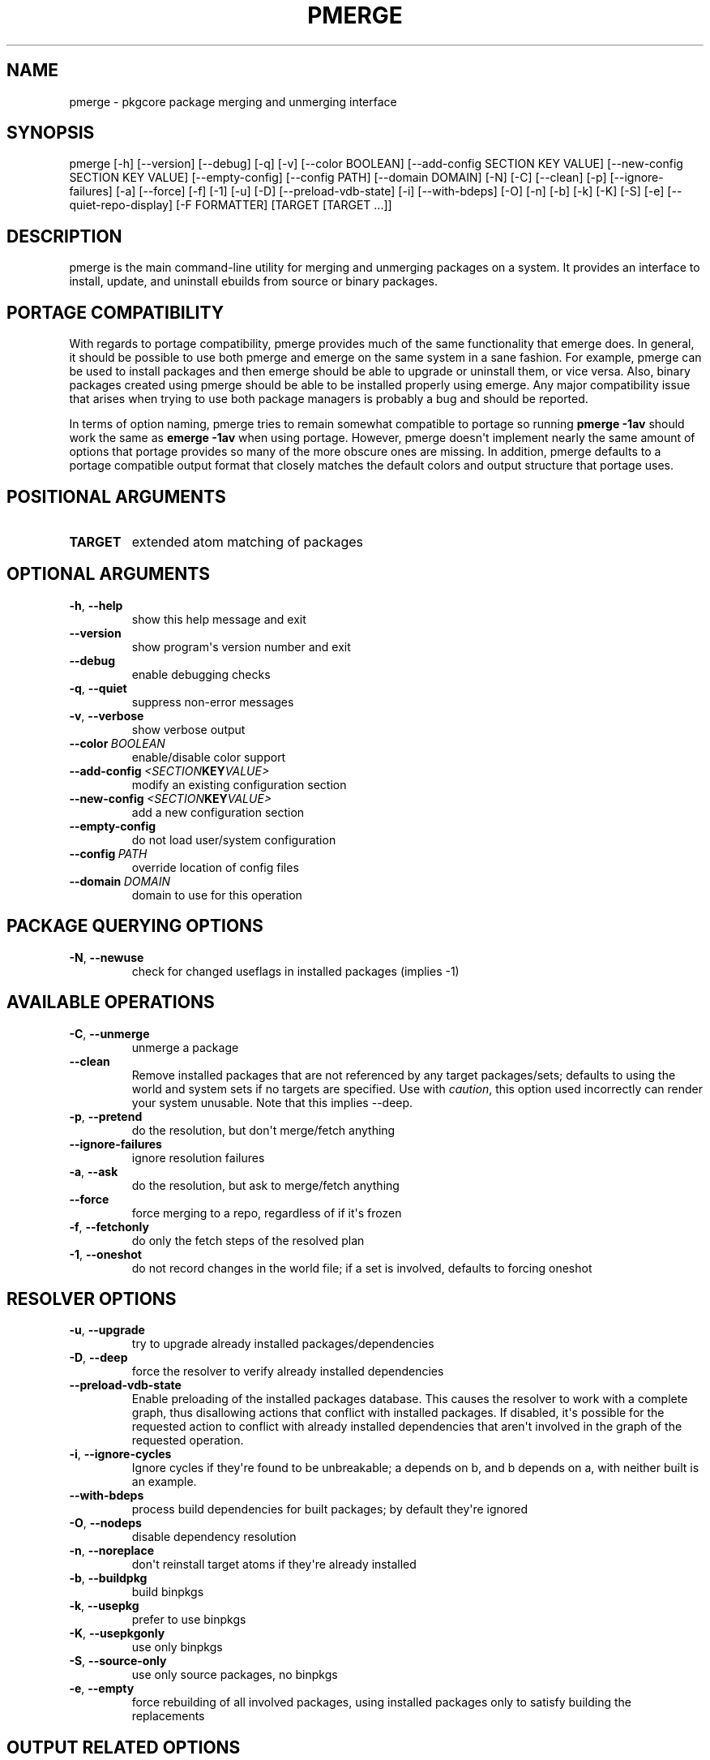 .\" Man page generated from reStructuredText.
.
.TH "PMERGE" "1" "August 10, 2015" "0.9.2" "pkgcore"
.SH NAME
pmerge \- pkgcore package merging and unmerging interface
.
.nr rst2man-indent-level 0
.
.de1 rstReportMargin
\\$1 \\n[an-margin]
level \\n[rst2man-indent-level]
level margin: \\n[rst2man-indent\\n[rst2man-indent-level]]
-
\\n[rst2man-indent0]
\\n[rst2man-indent1]
\\n[rst2man-indent2]
..
.de1 INDENT
.\" .rstReportMargin pre:
. RS \\$1
. nr rst2man-indent\\n[rst2man-indent-level] \\n[an-margin]
. nr rst2man-indent-level +1
.\" .rstReportMargin post:
..
.de UNINDENT
. RE
.\" indent \\n[an-margin]
.\" old: \\n[rst2man-indent\\n[rst2man-indent-level]]
.nr rst2man-indent-level -1
.\" new: \\n[rst2man-indent\\n[rst2man-indent-level]]
.in \\n[rst2man-indent\\n[rst2man-indent-level]]u
..
.SH SYNOPSIS
.sp
pmerge [\-h] [\-\-version] [\-\-debug] [\-q] [\-v] [\-\-color BOOLEAN] [\-\-add\-config SECTION KEY VALUE] [\-\-new\-config SECTION KEY VALUE] [\-\-empty\-config] [\-\-config PATH] [\-\-domain DOMAIN] [\-N] [\-C] [\-\-clean] [\-p] [\-\-ignore\-failures] [\-a] [\-\-force] [\-f] [\-1] [\-u] [\-D] [\-\-preload\-vdb\-state] [\-i] [\-\-with\-bdeps] [\-O] [\-n] [\-b] [\-k] [\-K] [\-S] [\-e] [\-\-quiet\-repo\-display] [\-F FORMATTER] [TARGET [TARGET ...]]
.SH DESCRIPTION
.sp
pmerge is the main command\-line utility for merging and unmerging packages on a
system. It provides an interface to install, update, and uninstall ebuilds from
source or binary packages.
.SH PORTAGE COMPATIBILITY
.sp
With regards to portage compatibility, pmerge provides much of the same
functionality that emerge does. In general, it should be possible to use
both pmerge and emerge on the same system in a sane fashion. For example,
pmerge can be used to install packages and then emerge should be able to
upgrade or uninstall them, or vice versa. Also, binary packages created using
pmerge should be able to be installed properly using emerge. Any major
compatibility issue that arises when trying to use both package managers is
probably a bug and should be reported.
.sp
In terms of option naming, pmerge tries to remain somewhat compatible to
portage so running \fBpmerge \-1av\fP should work the same as \fBemerge \-1av\fP when
using portage. However, pmerge doesn\(aqt implement nearly the same amount of
options that portage provides so many of the more obscure ones are missing. In
addition, pmerge defaults to a portage compatible output format that closely
matches the default colors and output structure that portage uses.
.SH POSITIONAL ARGUMENTS
.INDENT 0.0
.TP
.B TARGET
extended atom matching of packages
.UNINDENT
.SH OPTIONAL ARGUMENTS
.INDENT 0.0
.TP
.B \-h\fP,\fB  \-\-help
show this help message and exit
.TP
.B \-\-version
show program\(aqs version number and exit
.TP
.B \-\-debug
enable debugging checks
.TP
.B \-q\fP,\fB  \-\-quiet
suppress non\-error messages
.TP
.B \-v\fP,\fB  \-\-verbose
show verbose output
.TP
.BI \-\-color \ BOOLEAN
enable/disable color support
.TP
.BI \-\-add\-config \ <SECTION KEY VALUE>
modify an existing configuration section
.TP
.BI \-\-new\-config \ <SECTION KEY VALUE>
add a new configuration section
.TP
.B \-\-empty\-config
do not load user/system configuration
.TP
.BI \-\-config \ PATH
override location of config files
.TP
.BI \-\-domain \ DOMAIN
domain to use for this operation
.UNINDENT
.SH PACKAGE QUERYING OPTIONS
.INDENT 0.0
.TP
.B \-N\fP,\fB  \-\-newuse
check for changed useflags in installed packages (implies \-1)
.UNINDENT
.SH AVAILABLE OPERATIONS
.INDENT 0.0
.TP
.B \-C\fP,\fB  \-\-unmerge
unmerge a package
.TP
.B \-\-clean
Remove installed packages that are not referenced by any target packages/sets; defaults to using the world and system sets if no targets are specified. Use with \fIcaution\fP, this option used incorrectly can render your system unusable. Note that this implies \-\-deep.
.TP
.B \-p\fP,\fB  \-\-pretend
do the resolution, but don\(aqt merge/fetch anything
.TP
.B \-\-ignore\-failures
ignore resolution failures
.TP
.B \-a\fP,\fB  \-\-ask
do the resolution, but ask to merge/fetch anything
.TP
.B \-\-force
force merging to a repo, regardless of if it\(aqs frozen
.TP
.B \-f\fP,\fB  \-\-fetchonly
do only the fetch steps of the resolved plan
.TP
.B \-1\fP,\fB  \-\-oneshot
do not record changes in the world file; if a set is involved, defaults to forcing oneshot
.UNINDENT
.SH RESOLVER OPTIONS
.INDENT 0.0
.TP
.B \-u\fP,\fB  \-\-upgrade
try to upgrade already installed packages/dependencies
.TP
.B \-D\fP,\fB  \-\-deep
force the resolver to verify already installed dependencies
.TP
.B \-\-preload\-vdb\-state
Enable preloading of the installed packages database. This causes the resolver to work with a complete graph, thus disallowing actions that conflict with installed packages. If disabled, it\(aqs possible for the requested action to conflict with already installed dependencies that aren\(aqt involved in the graph of the requested operation.
.TP
.B \-i\fP,\fB  \-\-ignore\-cycles
Ignore cycles if they\(aqre found to be unbreakable; a depends on b, and b depends on a, with neither built is an example.
.TP
.B \-\-with\-bdeps
process build dependencies for built packages; by default they\(aqre ignored
.TP
.B \-O\fP,\fB  \-\-nodeps
disable dependency resolution
.TP
.B \-n\fP,\fB  \-\-noreplace
don\(aqt reinstall target atoms if they\(aqre already installed
.TP
.B \-b\fP,\fB  \-\-buildpkg
build binpkgs
.TP
.B \-k\fP,\fB  \-\-usepkg
prefer to use binpkgs
.TP
.B \-K\fP,\fB  \-\-usepkgonly
use only binpkgs
.TP
.B \-S\fP,\fB  \-\-source\-only
use only source packages, no binpkgs
.TP
.B \-e\fP,\fB  \-\-empty
force rebuilding of all involved packages, using installed packages only to satisfy building the replacements
.UNINDENT
.SH OUTPUT RELATED OPTIONS
.INDENT 0.0
.TP
.B \-\-quiet\-repo\-display
In the package merge list display, suppress ::repo output, and instead use numbers to indicate which repos packages come from.
.TP
.BI \-F \ FORMATTER\fP,\fB \ \-\-formatter \ FORMATTER
which formatter to output \-\-pretend or \-\-ask output through.
.UNINDENT
.SH SEE ALSO
.sp
emerge(1), pmaint(1), pebuild(1), pquery(1)
.SH AUTHOR
Brian Harring, Marien Zwart, Tim Harder
.SH COPYRIGHT
2006-2015, pkgcore contributors
.\" Generated by docutils manpage writer.
.
